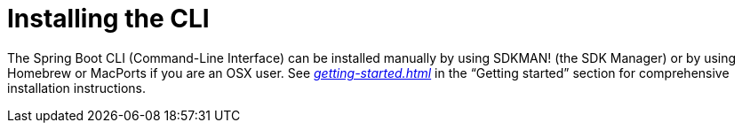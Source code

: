 [[cli.installation]]
= Installing the CLI

The Spring Boot CLI (Command-Line Interface) can be installed manually by using SDKMAN! (the SDK Manager) or by using Homebrew or MacPorts if you are an OSX user.
See _<<getting-started#getting-started.installing.cli>>_ in the "`Getting started`" section for comprehensive installation instructions.
